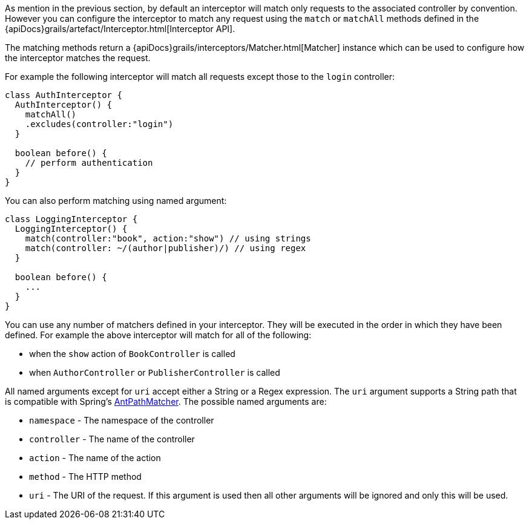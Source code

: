 As mention in the previous section, by default an interceptor will match only requests to the associated controller by convention. However you can configure the interceptor to match any request using the `match` or `matchAll` methods defined in the {apiDocs}grails/artefact/Interceptor.html[Interceptor API].

The matching methods return a {apiDocs}grails/interceptors/Matcher.html[Matcher] instance which can be used to configure how the interceptor matches the request.

For example the following interceptor will match all requests except those to the `login` controller:

[source,groovy]
----
class AuthInterceptor {
  AuthInterceptor() {
    matchAll()
    .excludes(controller:"login")
  }

  boolean before() {
    // perform authentication
  }
}
----

You can also perform matching using named argument:

[source,groovy]
----
class LoggingInterceptor {
  LoggingInterceptor() {
    match(controller:"book", action:"show") // using strings
    match(controller: ~/(author|publisher)/) // using regex
  }

  boolean before() {
    ...
  }
}
----

You can use any number of matchers defined in your interceptor. They will be executed in the order in which they have been defined. For example the above interceptor will match for all of the following:

* when the `show` action of `BookController` is called 
* when `AuthorController` or `PublisherController` is called

All named arguments except for `uri` accept either a String or a Regex expression. The `uri` argument supports a String path that is compatible with Spring's http://docs.spring.io/spring/docs/current/javadoc-api/org/springframework/util/AntPathMatcher.html[AntPathMatcher].  The possible named arguments are:

* `namespace` - The namespace of the controller
* `controller` - The name of the controller
* `action` - The name of the action
* `method` - The HTTP method
* `uri` - The URI of the request. If this argument is used then all other arguments will be ignored and only this will be used.

